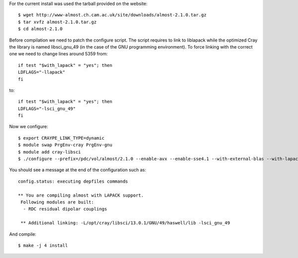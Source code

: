 For the current install was used the tarball provided on the website::

  $ wget http://www-almost.ch.cam.ac.uk/site/downloads/almost-2.1.0.tar.gz
  $ tar xvfz almost-2.1.0.tar.gz
  $ cd almost-2.1.0

Before compilation we need to patch the configure script. The script requires to link to liblapack while the optimized Cray the library is named libsci_gnu_49 (in the case of the GNU programming environment). To force linking with the correct one we need to change lines around 5359 from::

  if test "$with_lapack" = "yes"; then
  LDFLAGS="-llapack"
  fi

to::

  if test "$with_lapack" = "yes"; then
  LDFLAGS="-lsci_gnu_49"
  fi


Now we configure::

  $ export CRAYPE_LINK_TYPE=dynamic
  $ module swap PrgEnv-cray PrgEnv-gnu
  $ module add cray-libsci
  $ ./configure --prefix=/pdc/vol/almost/2.1.0 --enable-avx --enable-sse4.1 --with-external-blas --with-lapack --with-lapack-lib=/opt/cray/libsci/13.0.1/GNU/49/haswell/lib CC=cc CXX=CC

You should see a message at the end of the configuration such as::

  config.status: executing depfiles commands

  ** You are compiling almost with LAPACK support.
   Following modules are built:
    - RDC residual dipolar couplings

   ** Additional linking: -L/opt/cray/libsci/13.0.1/GNU/49/haswell/lib -lsci_gnu_49 

And compile::

  $ make -j 4 install
